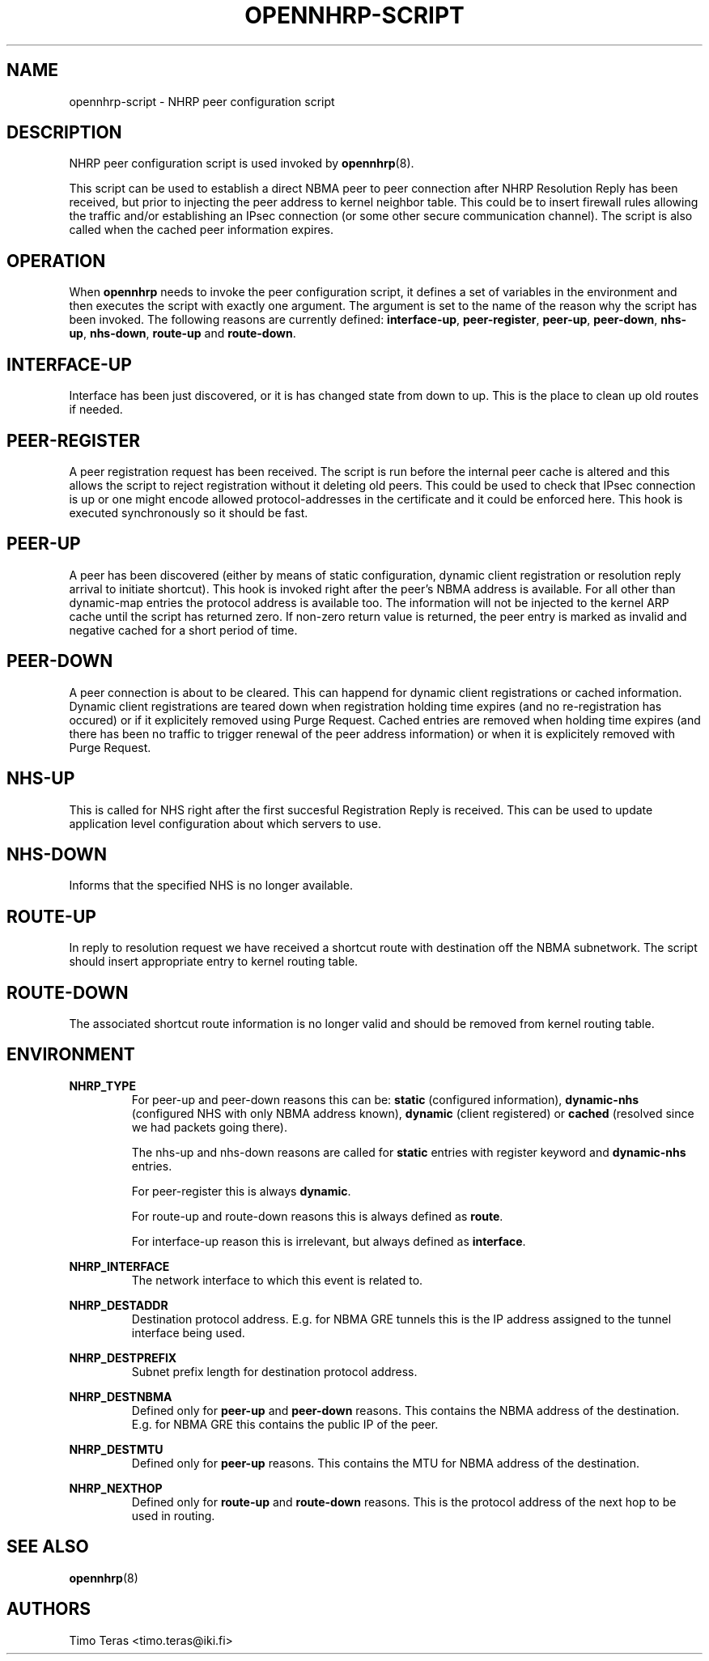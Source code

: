 .TH OPENNHRP-SCRIPT 8 "20 May 2009" "" "OpenNHRP Documentation"

.SH NAME
opennhrp-script \- NHRP peer configuration script

.SH DESCRIPTION
NHRP peer configuration script is used invoked by
.BR opennhrp (8).
.PP
This script can be used to establish a direct NBMA peer to peer connection
after NHRP Resolution Reply has been received, but prior to injecting the
peer address to kernel neighbor table. This could be to insert firewall rules
allowing the traffic and/or establishing an IPsec connection (or some other
secure communication channel). The script is also called when the cached peer
information expires.

.SH OPERATION
When
.B opennhrp
needs to invoke the peer configuration script, it defines a set of variables
in the environment and then executes the script with exactly one argument.
The argument is set to the name of the reason why the script has been invoked.
The following reasons are currently defined:
.BR "interface-up" , " peer-register" , " peer-up" , " peer-down" ,
.BR " nhs-up" , " nhs-down" , " route-up" " and " route-down .

.SH INTERFACE-UP
Interface has been just discovered, or it is has changed state from down
to up. This is the place to clean up old routes if needed.

.SH PEER-REGISTER
A peer registration request has been received. The script is run before the
internal peer cache is altered and this allows the script to reject
registration without it deleting old peers. This could be used to check that
IPsec connection is up or one might encode allowed protocol-addresses in the
certificate and it could be enforced here. This hook is executed synchronously
so it should be fast.

.SH PEER-UP
A peer has been discovered (either by means of static configuration, dynamic
client registration or resolution reply arrival to initiate shortcut).
This hook is invoked right after the peer's NBMA address is available. For all
other than dynamic-map entries the protocol address is available too.
The information will not be injected to the kernel ARP cache until the script
has returned zero. If non-zero return value is returned, the peer entry is
marked as invalid and negative cached for a short period of time.

.SH PEER-DOWN
A peer connection is about to be cleared. This can happend for dynamic client
registrations or cached information. Dynamic client registrations are teared
down when registration holding time expires (and no re-registration has
occured) or if it explicitely removed using Purge Request. Cached entries are
removed when holding time expires (and there has been no traffic to trigger
renewal of the peer address information) or when it is explicitely removed
with Purge Request.

.SH NHS-UP
This is called for NHS right after the first succesful Registration Reply
is received.
This can be used to update application level configuration about which
servers to use.

.SH NHS-DOWN
Informs that the specified NHS is no longer available.

.SH ROUTE-UP
In reply to resolution request we have received a shortcut route with
destination off the NBMA subnetwork. The script should insert appropriate
entry to kernel routing table.

.SH ROUTE-DOWN
The associated shortcut route information is no longer valid and should be
removed from kernel routing table.

.SH ENVIRONMENT
.B NHRP_TYPE
.RS
For peer-up and peer-down reasons this can be:
\fBstatic\fR (configured information),
\fBdynamic-nhs\fR (configured NHS with only NBMA address known),
\fBdynamic\fR (client registered) or
\fBcached\fR (resolved since we had packets going there).

The nhs-up and nhs-down reasons are called for \fBstatic\fR entries with
register keyword and \fBdynamic-nhs\fR entries.

For peer-register this is always \fBdynamic\fR.

For route-up and route-down reasons this is always defined as \fBroute\fR.

For interface-up reason this is irrelevant, but always defined as
\fBinterface\fR.
.RE

.B NHRP_INTERFACE
.RS
The network interface to which this event is related to.
.RE

.B NHRP_DESTADDR
.RS
Destination protocol address. E.g. for NBMA GRE tunnels this is the IP address
assigned to the tunnel interface being used.
.RE

.B NHRP_DESTPREFIX
.RS
Subnet prefix length for destination protocol address.
.RE

.B NHRP_DESTNBMA
.RS
Defined only for \fBpeer-up\fR and \fBpeer-down\fR reasons. This contains the
NBMA address of the destination. E.g. for NBMA GRE this contains the public IP
of the peer.
.RE

.B NHRP_DESTMTU
.RS
Defined only for \fBpeer-up\fR reasons. This contains the MTU for NBMA
address of the destination.
.RE

.B NHRP_NEXTHOP
.RS
Defined only for \fBroute-up\fR and \fBroute-down\fR reasons. This is the
protocol address of the next hop to be used in routing.
.RE

.SH "SEE ALSO"
.BR opennhrp (8)

.SH AUTHORS
Timo Teras <timo.teras@iki.fi>
